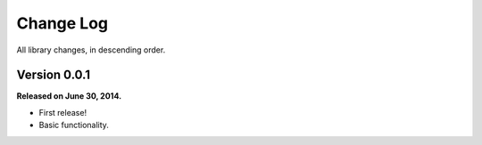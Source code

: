 .. _changelog:


Change Log
==========

All library changes, in descending order.


Version 0.0.1
-------------

**Released on June 30, 2014.**

- First release!
- Basic functionality.

